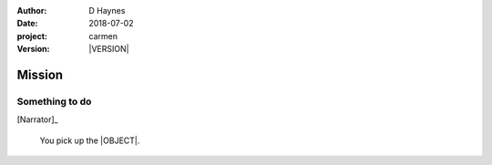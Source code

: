 
..  This is a Turberfield dialogue file (reStructuredText).
    Scene ~~
    Shot --

.. |VERSION| property:: carmen.logic.version

:author: D Haynes
:date: 2018-07-02
:project: carmen
:version: |VERSION|

.. entity:: PLAYER
   :types: carmen.logic.Player

.. entity:: NARRATOR
   :types: carmen.logic.Narrator

.. entity:: OBJECTIVE
   :states: carmen.types.Visibility.visible

Mission
~~~~~~~

Something to do
---------------

[Narrator]_

    You pick up the |OBJECT|.

.. |OBJECT| property:: OBJECTIVE.__class__.__name__
